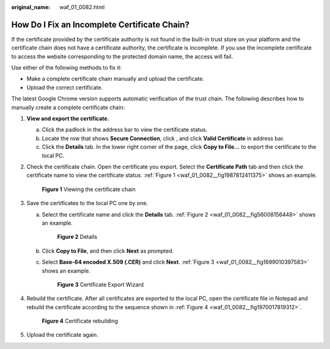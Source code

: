 :original_name: waf_01_0082.html

.. _waf_01_0082:

How Do I Fix an Incomplete Certificate Chain?
=============================================

If the certificate provided by the certificate authority is not found in the built-in trust store on your platform and the certificate chain does not have a certificate authority, the certificate is incomplete. If you use the incomplete certificate to access the website corresponding to the protected domain name, the access will fail.

Use either of the following methods to fix it:

-  Make a complete certificate chain manually and upload the certificate.
-  Upload the correct certificate.

The latest Google Chrome version supports automatic verification of the trust chain. The following describes how to manually create a complete certificate chain:

#. **View and export the certificate.**

   a. Click the padlock in the address bar to view the certificate status.
   b. Locate the row that shows **Secure Connection**, click |image1|, and click **Valid Certificate** in address bar.
   c. Click the **Details** tab. In the lower right corner of the page, click **Copy to File...** to export the certificate to the local PC.

#. Check the certificate chain. Open the certificate you export. Select the **Certificate Path** tab and then click the certificate name to view the certificate status. :ref:`Figure 1 <waf_01_0082__fig1987812411375>` shows an example.

   .. _waf_01_0082__fig1987812411375:

   .. figure:: /_static/images/en-us_image_0246112199.png
      :alt: **Figure 1** Viewing the certificate chain

      **Figure 1** Viewing the certificate chain

#. Save the certificates to the local PC one by one.

   a. Select the certificate name and click the **Details** tab. :ref:`Figure 2 <waf_01_0082__fig56008156448>` shows an example.

      .. _waf_01_0082__fig56008156448:

      .. figure:: /_static/images/en-us_image_0246108818.png
         :alt: **Figure 2** Details

         **Figure 2** Details

   b. Click **Copy to File**, and then click **Next** as prompted.

   c. Select **Base-64 encoded X.509 (.CER)** and click **Next**. :ref:`Figure 3 <waf_01_0082__fig1699010397583>` shows an example.

      .. _waf_01_0082__fig1699010397583:

      .. figure:: /_static/images/en-us_image_0246109037.png
         :alt: **Figure 3** Certificate Export Wizard

         **Figure 3** Certificate Export Wizard

#. Rebuild the certificate. After all certificates are exported to the local PC, open the certificate file in Notepad and rebuild the certificate according to the sequence shown in :ref:`Figure 4 <waf_01_0082__fig1970017819312>`.

   .. _waf_01_0082__fig1970017819312:

   .. figure:: /_static/images/en-us_image_0283637109.png
      :alt: **Figure 4** Certificate rebuilding

      **Figure 4** Certificate rebuilding

#. Upload the certificate again.

.. |image1| image:: /_static/images/en-us_image_0000001975828577.png
